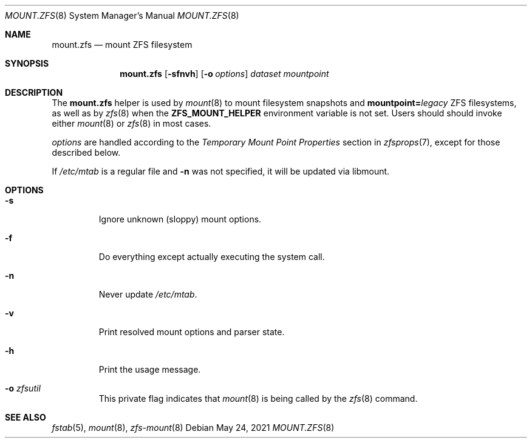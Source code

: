 .\" SPDX-License-Identifier: CDDL-1.0
.\"
.\" CDDL HEADER START
.\"
.\" The contents of this file are subject to the terms of the
.\" Common Development and Distribution License (the "License").
.\" You may not use this file except in compliance with the License.
.\"
.\" You can obtain a copy of the license at usr/src/OPENSOLARIS.LICENSE
.\" or https://opensource.org/licenses/CDDL-1.0.
.\" See the License for the specific language governing permissions
.\" and limitations under the License.
.\"
.\" When distributing Covered Code, include this CDDL HEADER in each
.\" file and include the License file at usr/src/OPENSOLARIS.LICENSE.
.\" If applicable, add the following below this CDDL HEADER, with the
.\" fields enclosed by brackets "[]" replaced with your own identifying
.\" information: Portions Copyright [yyyy] [name of copyright owner]
.\"
.\" CDDL HEADER END
.\"
.\" Copyright 2013 Darik Horn <dajhorn@vanadac.com>. All rights reserved.
.\"
.Dd May 24, 2021
.Dt MOUNT.ZFS 8
.Os
.
.Sh NAME
.Nm mount.zfs
.Nd mount ZFS filesystem
.Sh SYNOPSIS
.Nm
.Op Fl sfnvh
.Op Fl o Ar options
.Ar dataset
.Ar mountpoint
.
.Sh DESCRIPTION
The
.Nm
helper is used by
.Xr mount 8
to mount filesystem snapshots and
.Sy mountpoint= Ns Ar legacy
ZFS filesystems, as well as by
.Xr zfs 8
when the
.Sy ZFS_MOUNT_HELPER
environment variable is not set.
Users should should invoke either
.Xr mount 8
or
.Xr zfs 8
in most cases.
.Pp
.Ar options
are handled according to the
.Em Temporary Mount Point Properties
section in
.Xr zfsprops 7 ,
except for those described below.
.Pp
If
.Pa /etc/mtab
is a regular file and
.Fl n
was not specified, it will be updated via libmount.
.
.Sh OPTIONS
.Bl -tag -width "-o xa"
.It Fl s
Ignore unknown (sloppy) mount options.
.It Fl f
Do everything except actually executing the system call.
.It Fl n
Never update
.Pa /etc/mtab .
.It Fl v
Print resolved mount options and parser state.
.It Fl h
Print the usage message.
.It Fl o Ar zfsutil
This private flag indicates that
.Xr mount 8
is being called by the
.Xr zfs 8
command.
.El
.
.Sh SEE ALSO
.Xr fstab 5 ,
.Xr mount 8 ,
.Xr zfs-mount 8

